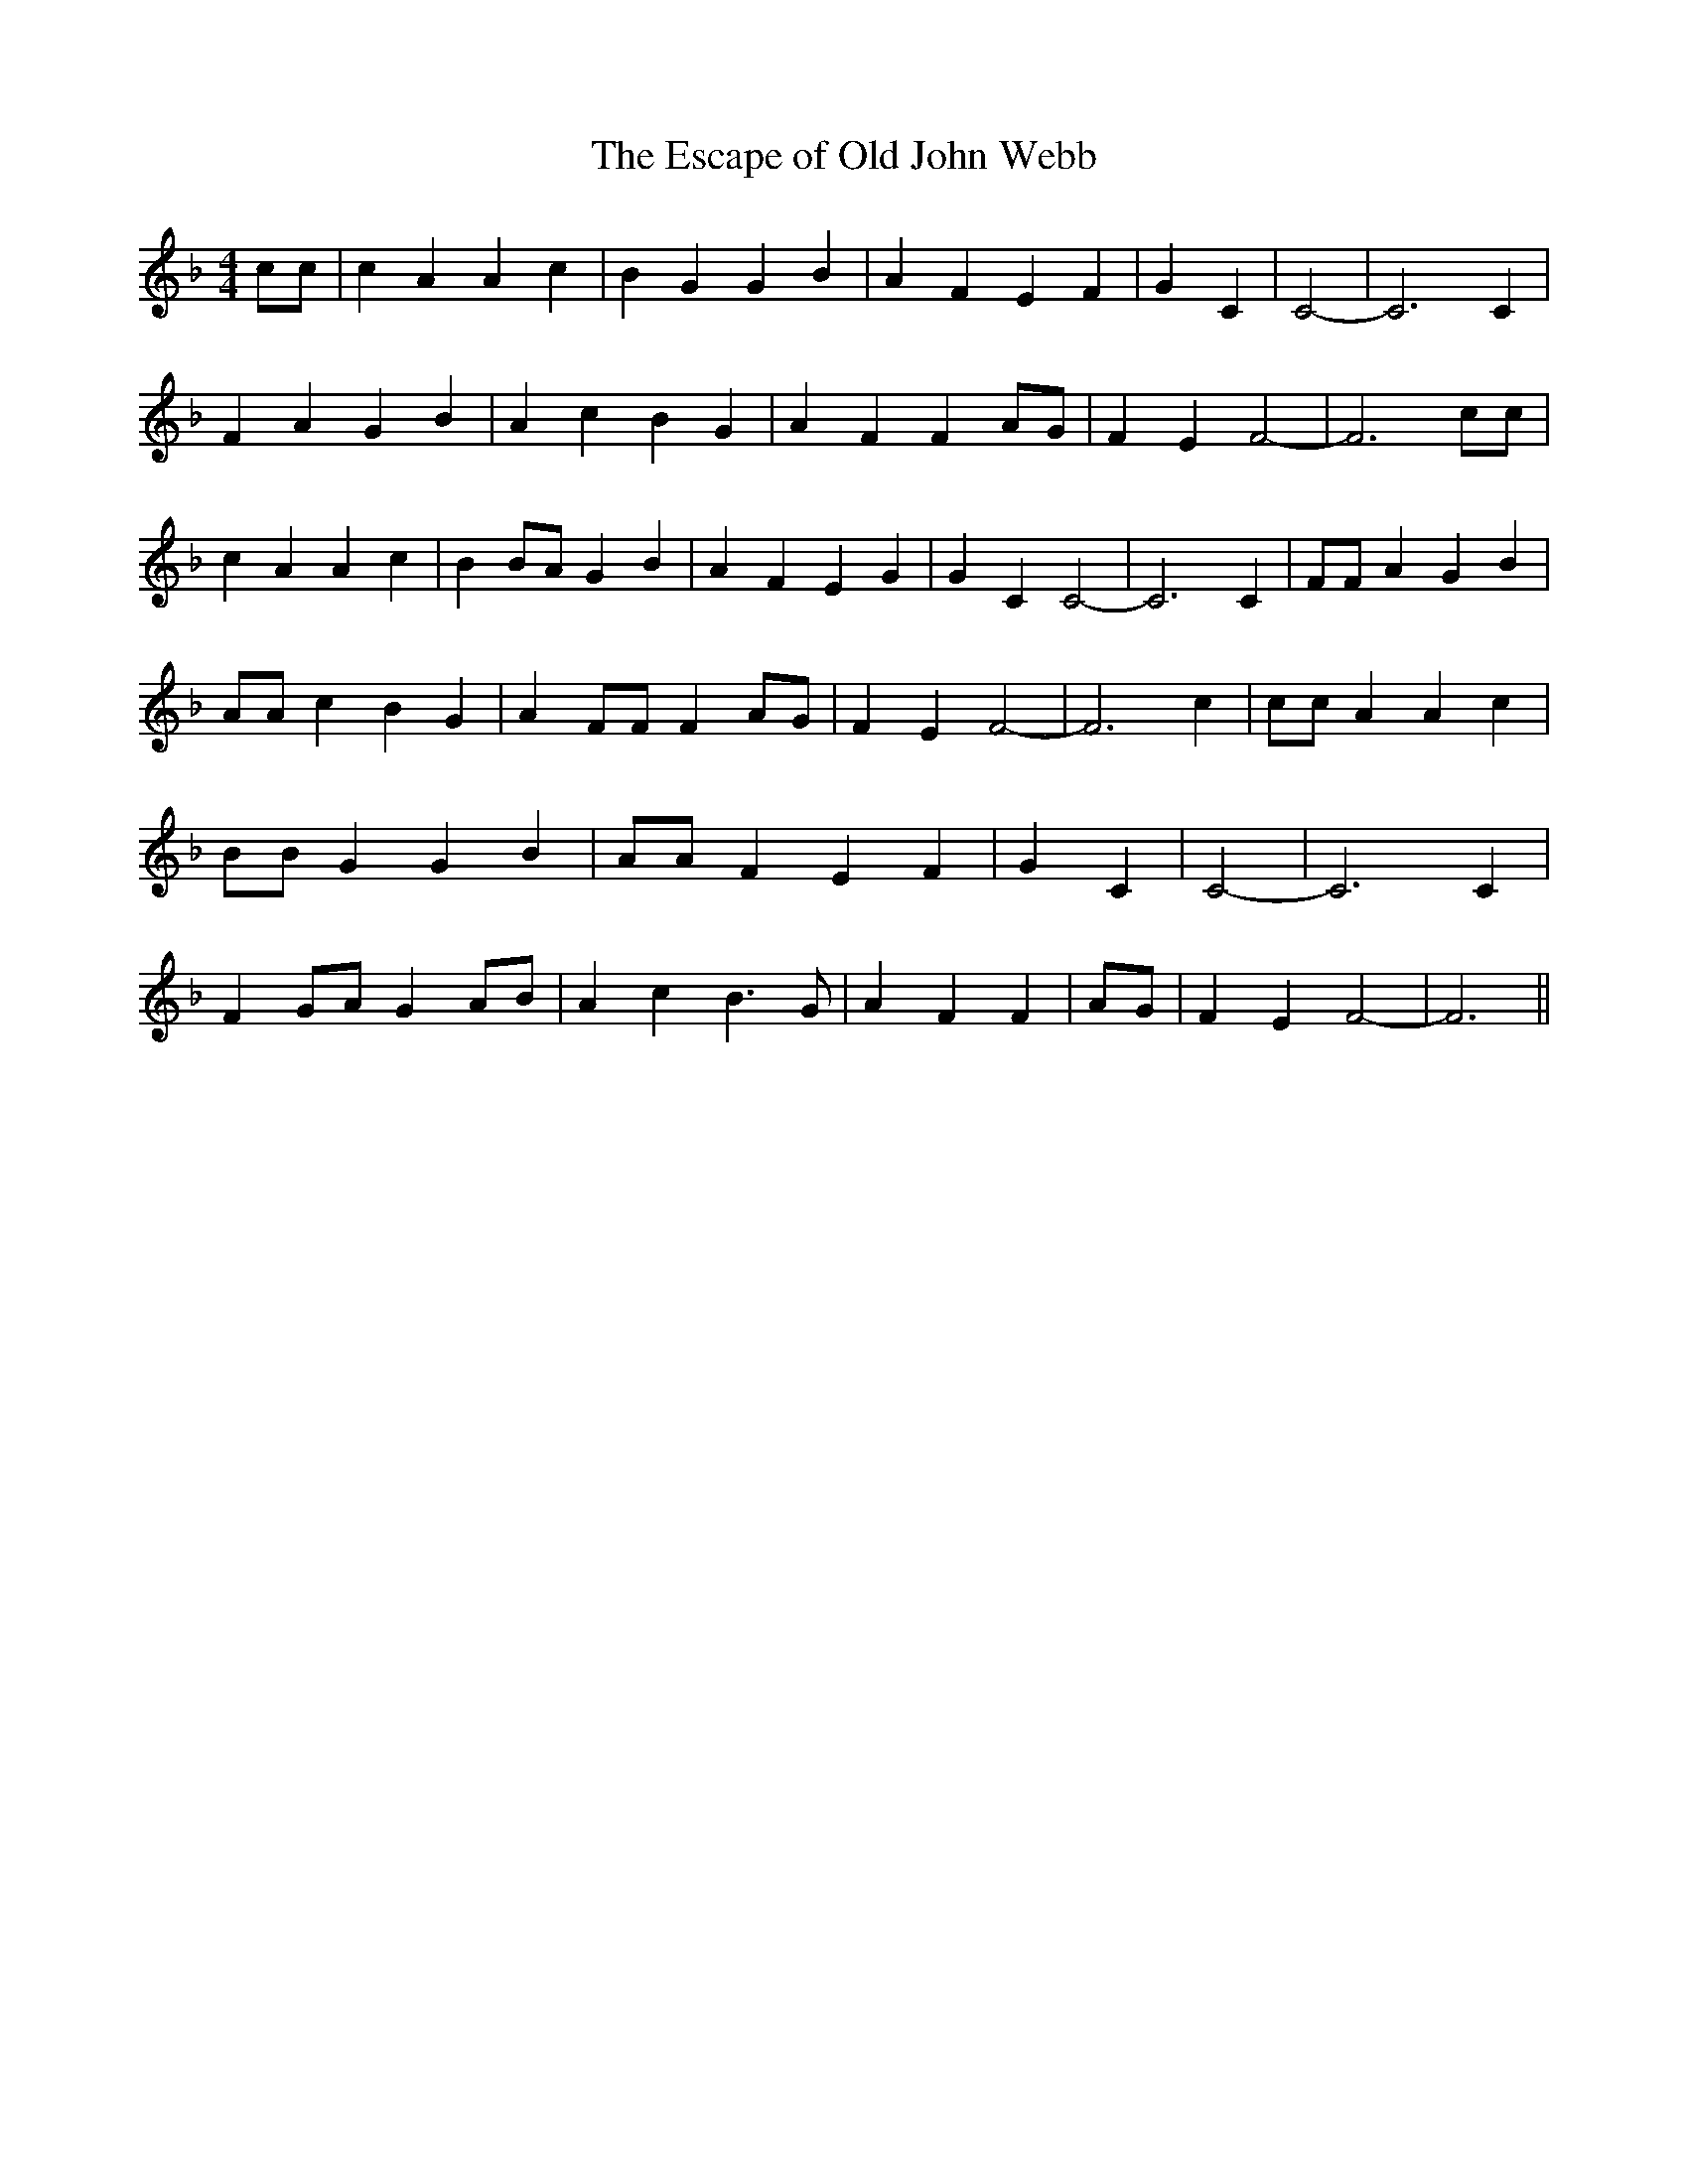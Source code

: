 % Generated more or less automatically by swtoabc by Erich Rickheit KSC
X:1
T:The Escape of Old John Webb
M:4/4
L:1/4
K:F
 c/2c/2| c A A c| B G G B| A F E F| G C| C2-| C3 C| F A G B| A c B G|\
 A F FA/2-G/2| F E F2-| F3 c/2c/2| c A A c| B B/2A/2 G B| A F E G|\
 G C C2-| C3 C| F/2F/2 A G B| A/2A/2 c B G| A F/2F/2 FA/2-G/2| F E F2-|\
 F3 c| c/2c/2 A A c| B/2B/2 G G B| A/2A/2 F E F| G C| C2-| C3 C| FG/2-A/2 G A/2B/2|\
 A c B3/2 G/2| A F F|A/2-G/2| F E F2-| F3||

